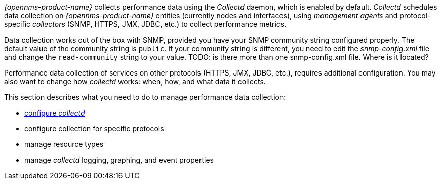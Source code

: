 
// Allow GitHub image rendering
:imagesdir: ../../images

_{opennms-product-name}_ collects performance data using the _Collectd_ daemon, which is enabled by default. _Collectd_ schedules data collection on _{opennms-product-name}_ entities (currently nodes and interfaces), using _management agents_ and protocol-specific _collectors_ (SNMP, HTTPS, JMX, JDBC, etc.) to collect performance metrics. 

Data collection works out of the box with SNMP, provided you have your SNMP community string configured properly. 
The default value of the community string is `public`. 
If your community string is different, you need to edit the _snmp-config.xml_ file and change the `read-community` string to your value. TODO: is there more than one snmp-config.xml file. Where is it located? 

Performance data collection of services on other protocols (HTTPS, JMX, JDBC, etc.), requires additional configuration. 
You may also want to change how _collectd_ works: when, how, and what data it collects. 

This section describes what you need to do to manage performance data collection:

* xref:configuration.adoc#ga-collectd-configuration[configure _collectd_]
* configure collection for specific protocols
* manage resource types
* manage _collectd_ logging, graphing, and event properties
